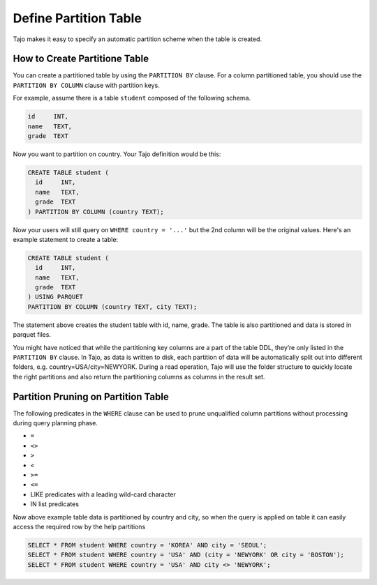 *********************************
Define Partition Table
*********************************

Tajo makes it easy to specify an automatic partition scheme when the table is created.

================================================
How to Create Partitione Table
================================================

You can create a partitioned table by using the ``PARTITION BY`` clause. For a column partitioned table, you should use
the ``PARTITION BY COLUMN`` clause with partition keys.

For example, assume there is a table ``student`` composed of the following schema.

.. code-block:: sql

  id     INT,
  name   TEXT,
  grade  TEXT

Now you want to partition on country. Your Tajo definition would be this:

.. code-block:: sql

  CREATE TABLE student (
    id     INT,
    name   TEXT,
    grade  TEXT
  ) PARTITION BY COLUMN (country TEXT);

Now your users will still query on ``WHERE country = '...'`` but the 2nd column will be the original values.
Here's an example statement to create a table:

.. code-block:: sql

  CREATE TABLE student (
    id     INT,
    name   TEXT,
    grade  TEXT
  ) USING PARQUET
  PARTITION BY COLUMN (country TEXT, city TEXT);

The statement above creates the student table with id, name, grade. The table is also partitioned and data is stored in parquet files.

You might have noticed that while the partitioning key columns are a part of the table DDL, they’re only listed in the ``PARTITION BY`` clause. In Tajo, as data is written to disk, each partition of data will be automatically split out into different folders, e.g. country=USA/city=NEWYORK. During a read operation, Tajo will use the folder structure to quickly locate the right partitions and also return the partitioning columns as columns in the result set.


==================================================
Partition Pruning on Partition Table
==================================================

The following predicates in the ``WHERE`` clause can be used to prune unqualified column partitions without processing
during query planning phase.

* ``=``
* ``<>``
* ``>``
* ``<``
* ``>=``
* ``<=``
* LIKE predicates with a leading wild-card character
* IN list predicates

Now above example table data is partitioned by country and city, so when the query is applied on table it can easily access the required row by the help partitions


.. code-block:: sql

  SELECT * FROM student WHERE country = 'KOREA' AND city = 'SEOUL';
  SELECT * FROM student WHERE country = 'USA' AND (city = 'NEWYORK' OR city = 'BOSTON');
  SELECT * FROM student WHERE country = 'USA' AND city <> 'NEWYORK';

